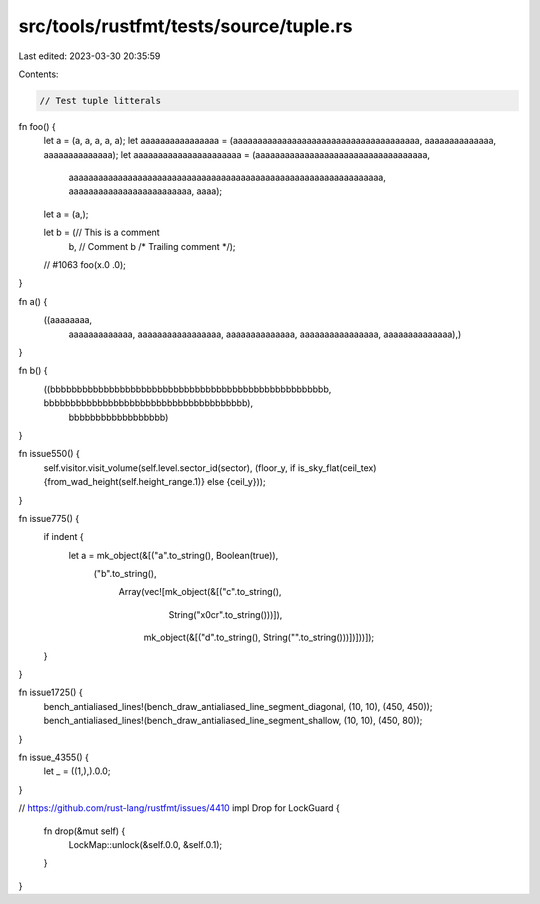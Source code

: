 src/tools/rustfmt/tests/source/tuple.rs
=======================================

Last edited: 2023-03-30 20:35:59

Contents:

.. code-block:: rs

    // Test tuple litterals

fn foo() {
    let a = (a, a, a, a, a);
    let aaaaaaaaaaaaaaaa = (aaaaaaaaaaaaaaaaaaaaaaaaaaaaaaaaaaaaaa, aaaaaaaaaaaaaa, aaaaaaaaaaaaaa);
    let aaaaaaaaaaaaaaaaaaaaaa = (aaaaaaaaaaaaaaaaaaaaaaaaaaaaaaaaaaa,
                                  aaaaaaaaaaaaaaaaaaaaaaaaaaaaaaaaaaaaaaaaaaaaaaaaaaaaaaaaaaaaaaaa,
                                  aaaaaaaaaaaaaaaaaaaaaaaaa,
                                  aaaa);
    let a = (a,);

    let b = (// This is a comment
             b, // Comment
             b /* Trailing comment */);

    // #1063
    foo(x.0 .0);
}

fn a() {
    ((aaaaaaaa,
      aaaaaaaaaaaaa,
      aaaaaaaaaaaaaaaaa,
      aaaaaaaaaaaaaa,
      aaaaaaaaaaaaaaaa,
      aaaaaaaaaaaaaa),)
}

fn b() {
    ((bbbbbbbbbbbbbbbbbbbbbbbbbbbbbbbbbbbbbbbbbbbbbbbbbbbb, bbbbbbbbbbbbbbbbbbbbbbbbbbbbbbbbbbbbbb),
     bbbbbbbbbbbbbbbbbb)
}

fn issue550() {
    self.visitor.visit_volume(self.level.sector_id(sector), (floor_y,
    if is_sky_flat(ceil_tex) {from_wad_height(self.height_range.1)} else {ceil_y}));
}

fn issue775() {
    if indent {
        let a = mk_object(&[("a".to_string(), Boolean(true)),
                            ("b".to_string(),
                             Array(vec![mk_object(&[("c".to_string(),
                                                     String("\x0c\r".to_string()))]),
                                        mk_object(&[("d".to_string(), String("".to_string()))])]))]);
    }
}

fn issue1725() {
    bench_antialiased_lines!(bench_draw_antialiased_line_segment_diagonal, (10, 10), (450, 450));
    bench_antialiased_lines!(bench_draw_antialiased_line_segment_shallow, (10, 10), (450, 80));
}

fn issue_4355() {
    let _ = ((1,),).0.0;
}

// https://github.com/rust-lang/rustfmt/issues/4410
impl Drop for LockGuard {
    fn drop(&mut self) {
        LockMap::unlock(&self.0.0, &self.0.1);
    }
}


